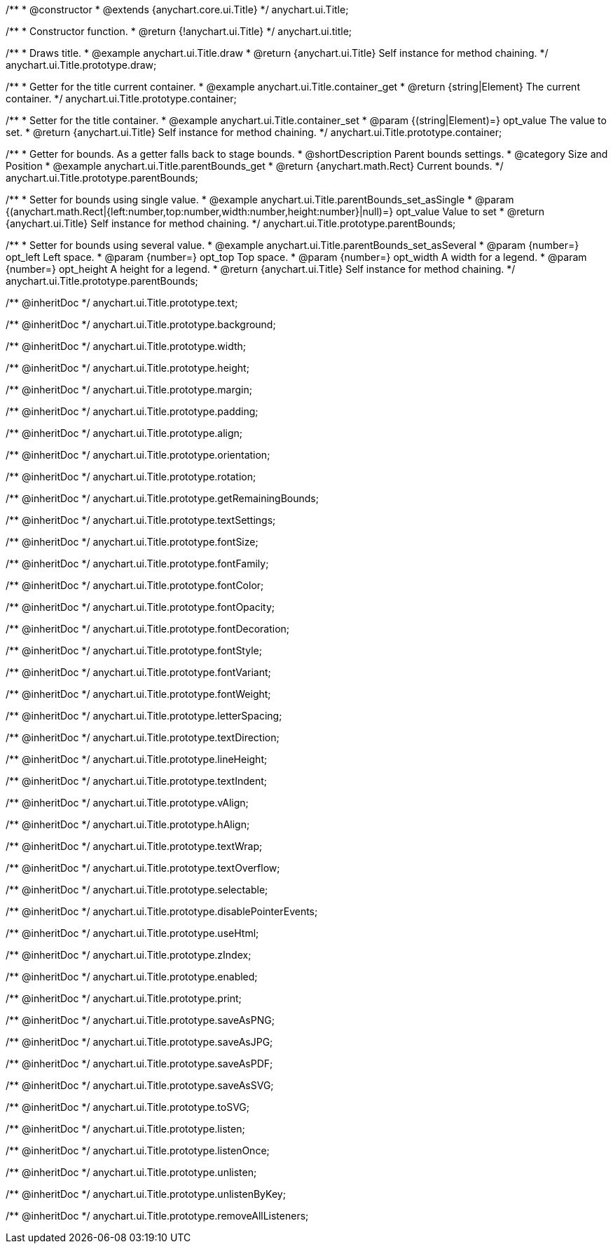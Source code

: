 /**
 * @constructor
 * @extends {anychart.core.ui.Title}
 */
anychart.ui.Title;


//----------------------------------------------------------------------------------------------------------------------
//
//  anychart.ui.title
//
//----------------------------------------------------------------------------------------------------------------------

/**
 * Constructor function.
 * @return {!anychart.ui.Title}
 */
anychart.ui.title;


//----------------------------------------------------------------------------------------------------------------------
//
//  anychart.ui.Title.prototype.draw
//
//----------------------------------------------------------------------------------------------------------------------

/**
 * Draws title.
 * @example anychart.ui.Title.draw
 * @return {anychart.ui.Title} Self instance for method chaining.
 */
anychart.ui.Title.prototype.draw;


//----------------------------------------------------------------------------------------------------------------------
//
//  anychart.ui.Title.prototype.container;
//
//----------------------------------------------------------------------------------------------------------------------

/**
 * Getter for the title current container.
 * @example anychart.ui.Title.container_get
 * @return {string|Element} The current container.
 */
anychart.ui.Title.prototype.container;

/**
 * Setter for the title container.
 * @example anychart.ui.Title.container_set
 * @param {(string|Element)=} opt_value The value to set.
 * @return {anychart.ui.Title} Self instance for method chaining.
 */
anychart.ui.Title.prototype.container;


//----------------------------------------------------------------------------------------------------------------------
//
//  anychart.ui.Title.prototype.parentBounds
//
//----------------------------------------------------------------------------------------------------------------------

/**
 * Getter for bounds. As a getter falls back to stage bounds.
 * @shortDescription Parent bounds settings.
 * @category Size and Position
 * @example anychart.ui.Title.parentBounds_get
 * @return {anychart.math.Rect} Current bounds.
 */
anychart.ui.Title.prototype.parentBounds;

/**
 * Setter for bounds using single value.
 * @example anychart.ui.Title.parentBounds_set_asSingle
 * @param {(anychart.math.Rect|{left:number,top:number,width:number,height:number}|null)=} opt_value Value to set
 * @return {anychart.ui.Title} Self instance for method chaining.
 */
anychart.ui.Title.prototype.parentBounds;

/**
 * Setter for bounds using several value.
 * @example anychart.ui.Title.parentBounds_set_asSeveral
 * @param {number=} opt_left Left space.
 * @param {number=} opt_top Top space.
 * @param {number=} opt_width A width for a legend.
 * @param {number=} opt_height A height for a legend.
 * @return {anychart.ui.Title} Self instance for method chaining.
 */
anychart.ui.Title.prototype.parentBounds;

/** @inheritDoc */
anychart.ui.Title.prototype.text;

/** @inheritDoc */
anychart.ui.Title.prototype.background;

/** @inheritDoc */
anychart.ui.Title.prototype.width;

/** @inheritDoc */
anychart.ui.Title.prototype.height;

/** @inheritDoc */
anychart.ui.Title.prototype.margin;

/** @inheritDoc */
anychart.ui.Title.prototype.padding;

/** @inheritDoc */
anychart.ui.Title.prototype.align;

/** @inheritDoc */
anychart.ui.Title.prototype.orientation;

/** @inheritDoc */
anychart.ui.Title.prototype.rotation;

/** @inheritDoc */
anychart.ui.Title.prototype.getRemainingBounds;

/** @inheritDoc */
anychart.ui.Title.prototype.textSettings;

/** @inheritDoc */
anychart.ui.Title.prototype.fontSize;

/** @inheritDoc */
anychart.ui.Title.prototype.fontFamily;

/** @inheritDoc */
anychart.ui.Title.prototype.fontColor;

/** @inheritDoc */
anychart.ui.Title.prototype.fontOpacity;

/** @inheritDoc */
anychart.ui.Title.prototype.fontDecoration;

/** @inheritDoc */
anychart.ui.Title.prototype.fontStyle;

/** @inheritDoc */
anychart.ui.Title.prototype.fontVariant;

/** @inheritDoc */
anychart.ui.Title.prototype.fontWeight;

/** @inheritDoc */
anychart.ui.Title.prototype.letterSpacing;

/** @inheritDoc */
anychart.ui.Title.prototype.textDirection;

/** @inheritDoc */
anychart.ui.Title.prototype.lineHeight;

/** @inheritDoc */
anychart.ui.Title.prototype.textIndent;

/** @inheritDoc */
anychart.ui.Title.prototype.vAlign;

/** @inheritDoc */
anychart.ui.Title.prototype.hAlign;

/** @inheritDoc */
anychart.ui.Title.prototype.textWrap;

/** @inheritDoc */
anychart.ui.Title.prototype.textOverflow;

/** @inheritDoc */
anychart.ui.Title.prototype.selectable;

/** @inheritDoc */
anychart.ui.Title.prototype.disablePointerEvents;

/** @inheritDoc */
anychart.ui.Title.prototype.useHtml;

/** @inheritDoc */
anychart.ui.Title.prototype.zIndex;

/** @inheritDoc */
anychart.ui.Title.prototype.enabled;

/** @inheritDoc */
anychart.ui.Title.prototype.print;

/** @inheritDoc */
anychart.ui.Title.prototype.saveAsPNG;

/** @inheritDoc */
anychart.ui.Title.prototype.saveAsJPG;

/** @inheritDoc */
anychart.ui.Title.prototype.saveAsPDF;

/** @inheritDoc */
anychart.ui.Title.prototype.saveAsSVG;

/** @inheritDoc */
anychart.ui.Title.prototype.toSVG;

/** @inheritDoc */
anychart.ui.Title.prototype.listen;

/** @inheritDoc */
anychart.ui.Title.prototype.listenOnce;

/** @inheritDoc */
anychart.ui.Title.prototype.unlisten;

/** @inheritDoc */
anychart.ui.Title.prototype.unlistenByKey;

/** @inheritDoc */
anychart.ui.Title.prototype.removeAllListeners;

